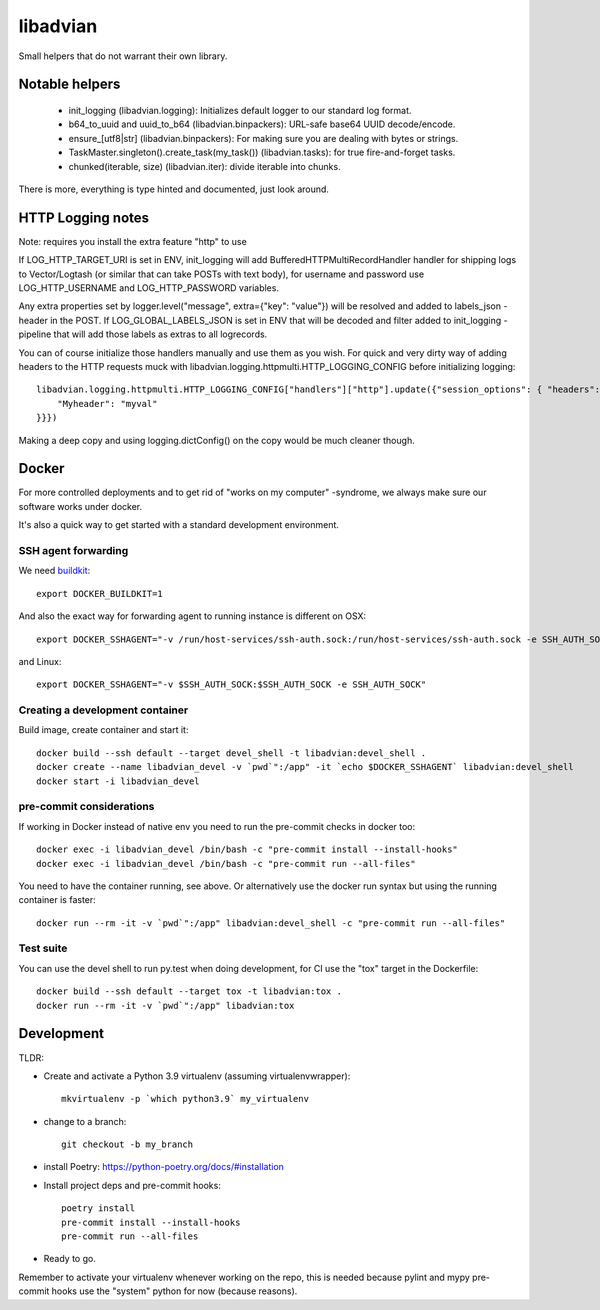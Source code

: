 =========
libadvian
=========

Small helpers that do not warrant their own library.

Notable helpers
---------------

  - init_logging (libadvian.logging): Initializes default logger to our standard log format.
  - b64_to_uuid and uuid_to_b64 (libadvian.binpackers): URL-safe base64 UUID decode/encode.
  - ensure_[utf8|str] (libadvian.binpackers): For making sure you are dealing with bytes or strings.
  - TaskMaster.singleton().create_task(my_task()) (libadvian.tasks): for true fire-and-forget tasks.
  - chunked(iterable, size) (libadvian.iter): divide iterable into chunks.

There is more, everything is type hinted and documented, just look around.

HTTP Logging notes
------------------

Note: requires you install the extra feature "http" to use

If LOG_HTTP_TARGET_URI is set in ENV, init_logging will add BufferedHTTPMultiRecordHandler handler
for shipping logs to Vector/Logtash (or similar that can take POSTs with text body), for username and password use
LOG_HTTP_USERNAME and LOG_HTTP_PASSWORD variables.

Any extra properties set by logger.level("message", extra={"key": "value"}) will be resolved and added to
labels_json -header in the POST. If LOG_GLOBAL_LABELS_JSON is set in ENV that will be decoded and filter
added to init_logging -pipeline that will add those labels as extras to all logrecords.

You can of course initialize those handlers manually and use them as you wish. For quick and very dirty
way of adding headers to the HTTP requests muck with libadvian.logging.httpmulti.HTTP_LOGGING_CONFIG
before initializing logging::

    libadvian.logging.httpmulti.HTTP_LOGGING_CONFIG["handlers"]["http"].update({"session_options": { "headers": {
        "Myheader": "myval"
    }}})

Making a deep copy and using logging.dictConfig() on the copy would be much cleaner though.

Docker
------

For more controlled deployments and to get rid of "works on my computer" -syndrome, we always
make sure our software works under docker.

It's also a quick way to get started with a standard development environment.

SSH agent forwarding
^^^^^^^^^^^^^^^^^^^^

We need buildkit_::

    export DOCKER_BUILDKIT=1

.. _buildkit: https://docs.docker.com/develop/develop-images/build_enhancements/

And also the exact way for forwarding agent to running instance is different on OSX::

    export DOCKER_SSHAGENT="-v /run/host-services/ssh-auth.sock:/run/host-services/ssh-auth.sock -e SSH_AUTH_SOCK=/run/host-services/ssh-auth.sock"

and Linux::

    export DOCKER_SSHAGENT="-v $SSH_AUTH_SOCK:$SSH_AUTH_SOCK -e SSH_AUTH_SOCK"

Creating a development container
^^^^^^^^^^^^^^^^^^^^^^^^^^^^^^^^

Build image, create container and start it::

    docker build --ssh default --target devel_shell -t libadvian:devel_shell .
    docker create --name libadvian_devel -v `pwd`":/app" -it `echo $DOCKER_SSHAGENT` libadvian:devel_shell
    docker start -i libadvian_devel

pre-commit considerations
^^^^^^^^^^^^^^^^^^^^^^^^^

If working in Docker instead of native env you need to run the pre-commit checks in docker too::

    docker exec -i libadvian_devel /bin/bash -c "pre-commit install --install-hooks"
    docker exec -i libadvian_devel /bin/bash -c "pre-commit run --all-files"

You need to have the container running, see above. Or alternatively use the docker run syntax but using
the running container is faster::

    docker run --rm -it -v `pwd`":/app" libadvian:devel_shell -c "pre-commit run --all-files"

Test suite
^^^^^^^^^^

You can use the devel shell to run py.test when doing development, for CI use
the "tox" target in the Dockerfile::

    docker build --ssh default --target tox -t libadvian:tox .
    docker run --rm -it -v `pwd`":/app" libadvian:tox

Development
-----------

TLDR:

- Create and activate a Python 3.9 virtualenv (assuming virtualenvwrapper)::

    mkvirtualenv -p `which python3.9` my_virtualenv

- change to a branch::

    git checkout -b my_branch

- install Poetry: https://python-poetry.org/docs/#installation
- Install project deps and pre-commit hooks::

    poetry install
    pre-commit install --install-hooks
    pre-commit run --all-files

- Ready to go.

Remember to activate your virtualenv whenever working on the repo, this is needed
because pylint and mypy pre-commit hooks use the "system" python for now (because reasons).
